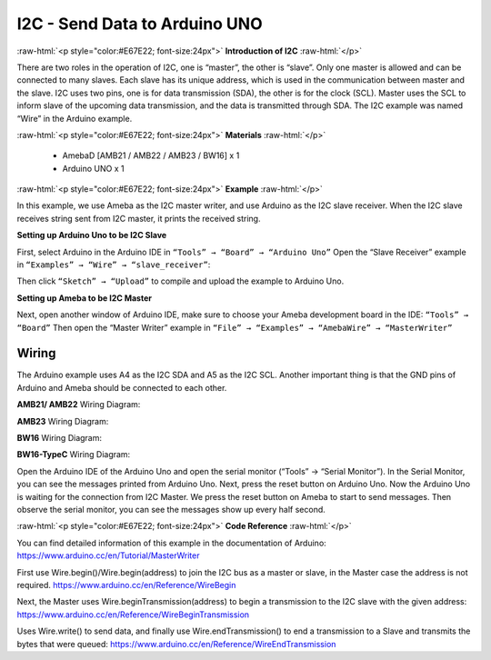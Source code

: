 ##########################################################################
I2C - Send Data to Arduino UNO		
##########################################################################

.. role:: raw-html(raw)
   :format: html

:raw-html:`<p style="color:#E67E22; font-size:24px">`
**Introduction of I2C**
:raw-html:`</p>`

There are two roles in the operation of I2C, one is “master”, the
other is “slave”. Only one master is allowed and can be connected
to many slaves. Each slave has its unique address, which is used
in the communication between master and the slave. I2C uses two
pins, one is for data transmission (SDA), the other is for the
clock (SCL). Master uses the SCL to inform slave of the upcoming
data transmission, and the data is transmitted through SDA. The
I2C example was named “Wire” in the Arduino example.

:raw-html:`<p style="color:#E67E22; font-size:24px">`
**Materials**
:raw-html:`</p>`

  - AmebaD [AMB21 / AMB22 / AMB23 / BW16] x 1
  - Arduino UNO x 1

:raw-html:`<p style="color:#E67E22; font-size:24px">`
**Example**
:raw-html:`</p>`

In this example, we use Ameba as the I2C master writer, and use
Arduino as the I2C slave receiver.
When the I2C slave receives string sent from I2C master, it prints the
received string.

**Setting up Arduino Uno to be I2C Slave**

First, select Arduino in the Arduino IDE in ``“Tools” → “Board” → “Arduino Uno”``
Open the “Slave Receiver” example in ``“Examples” → “Wire” → “slave_receiver”``:

.. image:: /media/ambd_arduino/I2C_Send_data_to_Arduino_UNO/image1.png
   :align: center
   :width: 578
   :height: 1028

Then click ``“Sketch” → “Upload”`` to compile and upload the example to Arduino Uno.

**Setting up Ameba to be I2C Master**

Next, open another window of Arduino IDE, make sure to choose your
Ameba development board in the IDE: ``“Tools” → “Board”``
Then open the “Master Writer” example in ``“File” → “Examples” →
“AmebaWire” → “MasterWriter”``
  
.. image:: /media/ambd_arduino/I2C_Send_data_to_Arduino_UNO/image2.png
   :align: center
   :width: 588
   :height: 1028

Wiring
--------

The Arduino example uses A4 as the I2C SDA and A5 as the I2C SCL.
Another important thing is that the GND pins of Arduino and Ameba
should be connected to each other.

**AMB21/ AMB22** Wiring Diagram:
  
.. image:: /media/ambd_arduino/I2C_Send_data_to_Arduino_UNO/image3.png
   :align: center
   :width: 1540
   :height: 1051
   :scale: 66 %

**AMB23** Wiring Diagram:

.. image:: /media/ambd_arduino/I2C_Send_data_to_Arduino_UNO/image3-1.png
   :align: center
   :width: 1005
   :height: 743
   :scale: 94 %

**BW16** Wiring Diagram:

.. image:: /media/ambd_arduino/I2C_Send_data_to_Arduino_UNO/image3-3.png
   :align: center
   :width: 923
   :height: 717

**BW16-TypeC** Wiring Diagram:

.. image:: /media/ambd_arduino/I2C_Send_data_to_Arduino_UNO/image3-4.png
   :align: center
   :width: 959
   :height: 690

Open the Arduino IDE of the Arduino Uno and open the serial monitor
(“Tools” → “Serial Monitor”).
In the Serial Monitor, you can see the messages printed from Arduino
Uno.
Next, press the reset button on Arduino Uno. Now the Arduino Uno is
waiting for the connection from I2C Master.
We press the reset button on Ameba to start to send messages. Then
observe the serial monitor, you can see the messages show up every
half second.

.. image:: /media/ambd_arduino/I2C_Send_data_to_Arduino_UNO/image4.png
   :align: center
   :width: 649
   :height: 410

:raw-html:`<p style="color:#E67E22; font-size:24px">`
**Code Reference**
:raw-html:`</p>`

You can find detailed information of this example in the documentation
of Arduino:
https://www.arduino.cc/en/Tutorial/MasterWriter

First use Wire.begin()/Wire.begin(address) to join the I2C bus as a
master or slave, in the Master case the address is not required.
https://www.arduino.cc/en/Reference/WireBegin

Next, the Master uses Wire.beginTransmission(address) to begin a
transmission to the I2C slave with the given address:
https://www.arduino.cc/en/Reference/WireBeginTransmission

Uses Wire.write() to send data, and finally use Wire.endTransmission()
to end a transmission to a Slave and transmits the bytes that were
queued:
https://www.arduino.cc/en/Reference/WireEndTransmission


